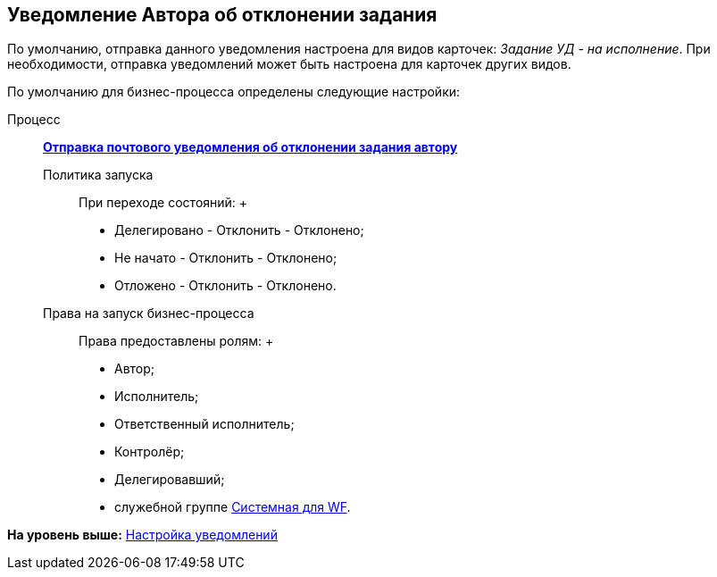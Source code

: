 [[ariaid-title1]]
== Уведомление Автора об отклонении задания

По умолчанию, отправка данного уведомления настроена для видов карточек: [.keyword .parmname]_Задание УД - на исполнение_. При необходимости, отправка уведомлений может быть настроена для карточек других видов.

По умолчанию для бизнес-процесса определены следующие настройки:

Процесс:::
  xref:BP_DocManagement_templates.html[[.keyword]*Отправка почтового уведомления об отклонении задания автору*]
Политика запуска::
  При переходе состояний:
  +
  * Делегировано - Отклонить - Отклонено;
  * Не начато - Отклонить - Отклонено;
  * Отложено - Отклонить - Отклонено.
Права на запуск бизнес-процесса::
  Права предоставлены ролям:
  +
  * Автор;
  * Исполнитель;
  * Ответственный исполнитель;
  * Контролёр;
  * Делегировавший;
  * служебной группе xref:Groups.adoc[Системная для WF].

*На уровень выше:* xref:../topics/Notification.adoc[Настройка уведомлений]
